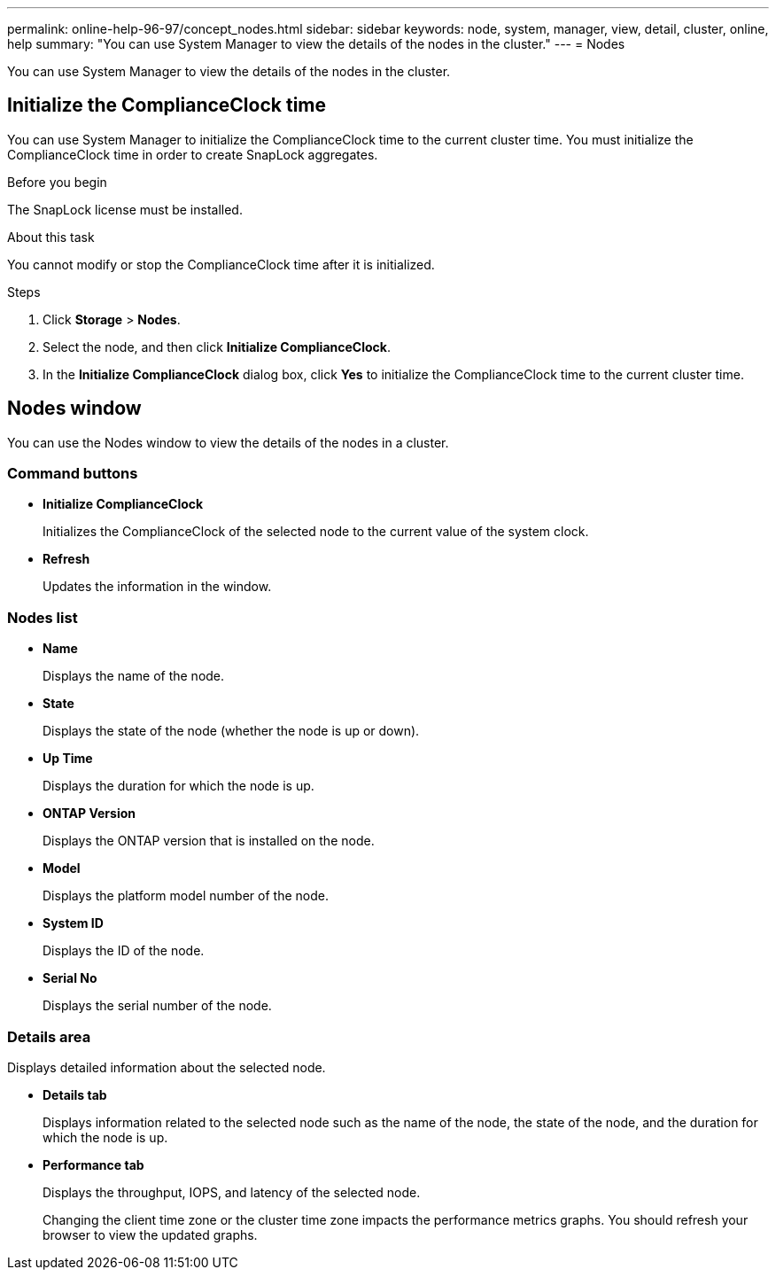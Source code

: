 ---
permalink: online-help-96-97/concept_nodes.html
sidebar: sidebar
keywords: node, system, manager, view, detail, cluster, online, help
summary: "You can use System Manager to view the details of the nodes in the cluster."
---
= Nodes

[.lead]
You can use System Manager to view the details of the nodes in the cluster.

== Initialize the ComplianceClock time

You can use System Manager to initialize the ComplianceClock time to the current cluster time. You must initialize the ComplianceClock time in order to create SnapLock aggregates.

.Before you begin

The SnapLock license must be installed.

.About this task

You cannot modify or stop the ComplianceClock time after it is initialized.

.Steps

. Click *Storage* > *Nodes*.
. Select the node, and then click *Initialize ComplianceClock*.
. In the *Initialize ComplianceClock* dialog box, click *Yes* to initialize the ComplianceClock time to the current cluster time.

== Nodes window

You can use the Nodes window to view the details of the nodes in a cluster.

=== Command buttons

* *Initialize ComplianceClock*
+
Initializes the ComplianceClock of the selected node to the current value of the system clock.

* *Refresh*
+
Updates the information in the window.

=== Nodes list

* *Name*
+
Displays the name of the node.

* *State*
+
Displays the state of the node (whether the node is up or down).

* *Up Time*
+
Displays the duration for which the node is up.

* *ONTAP Version*
+
Displays the ONTAP version that is installed on the node.

* *Model*
+
Displays the platform model number of the node.

* *System ID*
+
Displays the ID of the node.

* *Serial No*
+
Displays the serial number of the node.

=== Details area

Displays detailed information about the selected node.

* *Details tab*
+
Displays information related to the selected node such as the name of the node, the state of the node, and the duration for which the node is up.

* *Performance tab*
+
Displays the throughput, IOPS, and latency of the selected node.
+
Changing the client time zone or the cluster time zone impacts the performance metrics graphs. You should refresh your browser to view the updated graphs.

// 2021-12-15, Created by Aoife, sm-classic rework
